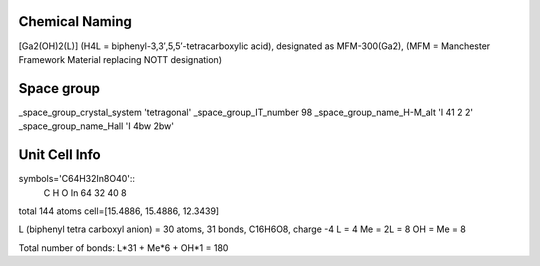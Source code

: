 Chemical Naming
---------------
[Ga2(OH)2(L)] (H4L = biphenyl-3,3′,5,5′-tetracarboxylic acid), designated as MFM-300(Ga2), (MFM = Manchester Framework Material replacing NOTT designation)

Space group
-----------
_space_group_crystal_system       'tetragonal'
_space_group_IT_number            98
_space_group_name_H-M_alt         'I 41 2 2'
_space_group_name_Hall            'I 4bw 2bw'

Unit Cell Info
--------------
symbols='C64H32In8O40'::
 C   H   O   In
 64  32  40  8
total 144 atoms
cell=[15.4886, 15.4886, 12.3439]

L (biphenyl tetra carboxyl anion) = 30 atoms, 31 bonds, C16H6O8, charge -4
L = 4
Me = 2L = 8
OH = Me = 8

Total number of bonds: L*31 + Me*6 + OH*1 = 180
